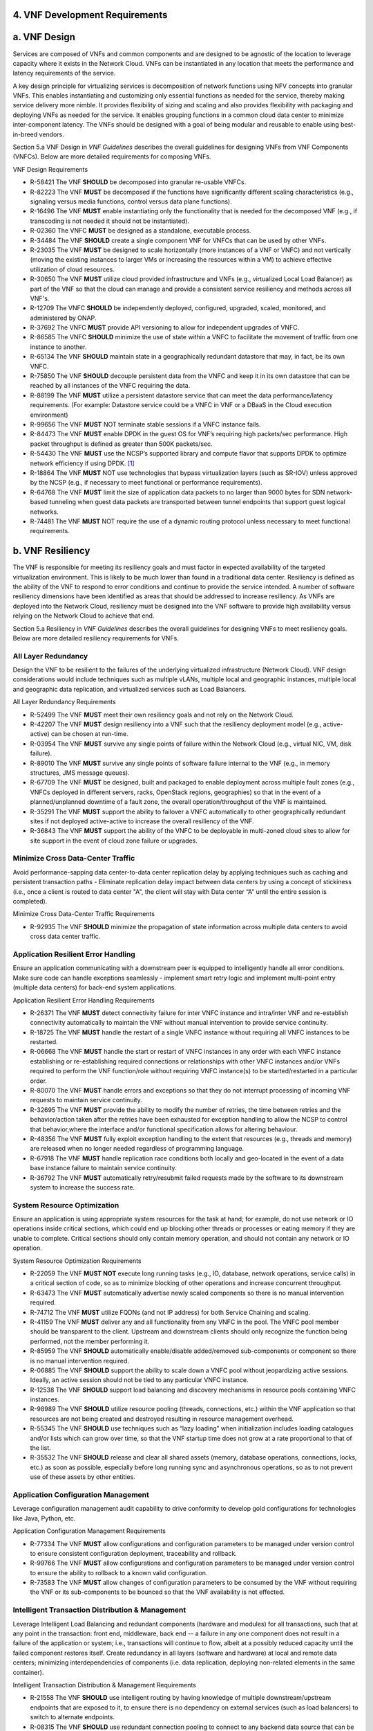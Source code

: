 ﻿**4. VNF Development Requirements**
====================================

a. VNF Design
==============

Services are composed of VNFs and common components and are designed to
be agnostic of the location to leverage capacity where it exists in the
Network Cloud. VNFs can be instantiated in any location that meets the
performance and latency requirements of the service.

A key design principle for virtualizing services is decomposition of
network functions using NFV concepts into granular VNFs. This enables
instantiating and customizing only essential functions as needed for the
service, thereby making service delivery more nimble. It provides
flexibility of sizing and scaling and also provides flexibility with
packaging and deploying VNFs as needed for the service. It enables
grouping functions in a common cloud data center to minimize
inter-component latency. The VNFs should be designed with a goal of
being modular and reusable to enable using best-in-breed vendors.

Section 5.a VNF Design in *VNF Guidelines* describes
the overall guidelines for designing VNFs from VNF Components (VNFCs).
Below are more detailed requirements for composing VNFs.

VNF Design Requirements

* R-58421 The VNF **SHOULD** be decomposed into granular re-usable VNFCs.
* R-82223 The VNF **MUST** be decomposed if the functions have significantly different scaling characteristics (e.g., signaling versus media functions, control versus data plane functions).
* R-16496 The VNF **MUST** enable instantiating only the functionality that is needed for the decomposed VNF (e.g., if transcoding is not needed it should not be instantiated).
* R-02360 The VNFC **MUST** be designed as a standalone, executable process.
* R-34484 The VNF **SHOULD** create a single component VNF for VNFCs that can be used by other VNFs.
* R-23035 The VNF **MUST** be designed to scale horizontally (more instances of a VNF or VNFC) and not vertically (moving the existing instances to larger VMs or increasing the resources within a VM) to achieve effective utilization of cloud resources.
* R-30650 The VNF **MUST** utilize cloud provided infrastructure and VNFs (e.g., virtualized Local Load Balancer) as part of the VNF so that the cloud can manage and provide a consistent service resiliency and methods across all VNF's.
* R-12709 The VNFC **SHOULD** be independently deployed, configured, upgraded, scaled, monitored, and administered by ONAP.
* R-37692 The VNFC **MUST** provide API versioning to allow for independent upgrades of VNFC.
* R-86585 The VNFC **SHOULD** minimize the use of state within a VNFC to facilitate the movement of traffic from one instance to another.
* R-65134 The VNF **SHOULD** maintain state in a geographically redundant datastore that may, in fact, be its own VNFC.
* R-75850 The VNF **SHOULD** decouple persistent data from the VNFC and keep it in its own datastore that can be reached by all instances of the VNFC requiring the data.
* R-88199 The VNF **MUST** utilize a persistent datastore service that can meet the data performance/latency requirements. (For example: Datastore service could be a VNFC in VNF or a DBaaS in the Cloud execution environment)
* R-99656 The VNF **MUST** NOT terminate stable sessions if a VNFC instance fails.
* R-84473 The VNF **MUST** enable DPDK in the guest OS for VNF’s requiring high packets/sec performance.  High packet throughput is defined as greater than 500K packets/sec.
* R-54430 The VNF **MUST** use the NCSP’s supported library and compute flavor that supports DPDK to optimize network efficiency if using DPDK. [1]_
* R-18864 The VNF **MUST** NOT use technologies that bypass virtualization layers (such as SR-IOV) unless approved by the NCSP (e.g., if necessary to meet functional or performance requirements).
* R-64768 The VNF **MUST** limit the size of application data packets to no larger than 9000 bytes for SDN network-based tunneling when guest data packets are transported between tunnel endpoints that support guest logical networks.
* R-74481 The VNF **MUST** NOT require the use of a dynamic routing protocol unless necessary to meet functional requirements.

b. VNF Resiliency
=================

The VNF is responsible for meeting its resiliency goals and must factor
in expected availability of the targeted virtualization environment.
This is likely to be much lower than found in a traditional data center.
Resiliency is defined as the ability of the VNF to respond to error
conditions and continue to provide the service intended. A number of
software resiliency dimensions have been identified as areas that should
be addressed to increase resiliency. As VNFs are deployed into the
Network Cloud, resiliency must be designed into the VNF software to
provide high availability versus relying on the Network Cloud to achieve
that end.

Section 5.a Resiliency in *VNF Guidelines* describes
the overall guidelines for designing VNFs to meet resiliency goals.
Below are more detailed resiliency requirements for VNFs.

All Layer Redundancy
--------------------

Design the VNF to be resilient to the failures of the underlying
virtualized infrastructure (Network Cloud). VNF design considerations
would include techniques such as multiple vLANs, multiple local and
geographic instances, multiple local and geographic data replication,
and virtualized services such as Load Balancers.


All Layer Redundancy Requirements

* R-52499 The VNF **MUST** meet their own resiliency goals and not rely on the Network Cloud.
* R-42207 The VNF **MUST** design resiliency into a VNF such that the resiliency deployment model (e.g., active-active) can be chosen at run-time.
* R-03954 The VNF **MUST** survive any single points of failure within the Network Cloud (e.g., virtual NIC, VM, disk failure).
* R-89010 The VNF **MUST** survive any single points of software failure internal to the VNF (e.g., in memory structures, JMS message queues).
* R-67709 The VNF **MUST** be designed, built and packaged to enable deployment across multiple fault zones (e.g., VNFCs deployed in different servers, racks, OpenStack regions, geographies) so that in the event of a planned/unplanned downtime of a fault zone, the overall operation/throughput of the VNF is maintained.
* R-35291 The VNF **MUST** support the ability to failover a VNFC automatically to other geographically redundant sites if not deployed active-active to increase the overall resiliency of the VNF.
* R-36843 The VNF **MUST** support the ability of the VNFC to be deployable in multi-zoned cloud sites to allow for site support in the event of cloud zone failure or upgrades.

Minimize Cross Data-Center Traffic
----------------------------------

Avoid performance-sapping data center-to-data center replication delay
by applying techniques such as caching and persistent transaction paths
- Eliminate replication delay impact between data centers by using a
concept of stickiness (i.e., once a client is routed to data center "A",
the client will stay with Data center “A” until the entire session is
completed).

Minimize Cross Data-Center Traffic Requirements

* R-92935 The VNF **SHOULD** minimize the propagation of state information across multiple data centers to avoid cross data center traffic.

Application Resilient Error Handling
------------------------------------

Ensure an application communicating with a downstream peer is equipped
to intelligently handle all error conditions. Make sure code can handle
exceptions seamlessly - implement smart retry logic and implement
multi-point entry (multiple data centers) for back-end system
applications.

Application Resilient Error Handling Requirements

* R-26371 The VNF **MUST** detect connectivity failure for inter VNFC instance and intra/inter VNF and re-establish connectivity automatically to maintain the VNF without manual intervention to provide service continuity.
* R-18725 The VNF **MUST** handle the restart of a single VNFC instance without requiring all VNFC instances to be restarted.
* R-06668 The VNF **MUST** handle the start or restart of VNFC instances in any order with each VNFC instance establishing or re-establishing required connections or relationships with other VNFC instances and/or VNFs required to perform the VNF function/role without requiring VNFC instance(s) to be started/restarted in a particular order.
* R-80070 The VNF **MUST** handle errors and exceptions so that they do not interrupt processing of incoming VNF requests to maintain service continuity.
* R-32695 The VNF **MUST** provide the ability to modify the number of retries, the time between retries and the behavior/action taken after the retries have been exhausted for exception handling to allow the NCSP to control that behavior,where the interface and/or functional specification allows for altering behaviour.
* R-48356 The VNF **MUST** fully exploit exception handling to the extent that resources (e.g., threads and memory) are released when no longer needed regardless of programming language.
* R-67918 The VNF **MUST** handle replication race conditions both locally and geo-located in the event of a data base instance failure to maintain service continuity.
* R-36792 The VNF **MUST** automatically retry/resubmit failed requests made by the software to its downstream system to increase the success rate.


System Resource Optimization
----------------------------

Ensure an application is using appropriate system resources for the task
at hand; for example, do not use network or IO operations inside
critical sections, which could end up blocking other threads or
processes or eating memory if they are unable to complete. Critical
sections should only contain memory operation, and should not contain
any network or IO operation.


System Resource Optimization Requirements

* R-22059 The VNF **MUST NOT** execute long running tasks (e.g., IO, database, network operations, service calls) in a critical section of code, so as to minimize blocking of other operations and increase concurrent throughput.
* R-63473 The VNF **MUST** automatically advertise newly scaled components so there is no manual intervention required.
* R-74712 The VNF **MUST** utilize FQDNs (and not IP address) for both Service Chaining and scaling.
* R-41159 The VNF **MUST** deliver any and all functionality from any VNFC in the pool. The VNFC pool member should be transparent to the client. Upstream and downstream clients should only recognize the function being performed, not the member performing it.
* R-85959 The VNF **SHOULD** automatically enable/disable added/removed sub-components or component so there is no manual intervention required.
* R-06885 The VNF **SHOULD** support the ability to scale down a VNFC pool without jeopardizing active sessions. Ideally, an active session should not be tied to any particular VNFC instance.
* R-12538 The VNF **SHOULD** support load balancing and discovery mechanisms in resource pools containing VNFC instances.
* R-98989 The VNF **SHOULD** utilize resource pooling (threads, connections, etc.) within the VNF application so that resources are not being created and destroyed resulting in resource management overhead.
* R-55345 The VNF **SHOULD** use techniques such as “lazy loading” when initialization includes loading catalogues and/or lists which can grow over time, so that the VNF startup time does not grow at a rate proportional to that of the list.
* R-35532 The VNF **SHOULD** release and clear all shared assets (memory, database operations, connections, locks, etc.) as soon as possible, especially before long running sync and asynchronous operations, so as to not prevent use of these assets by other entities.


Application Configuration Management
------------------------------------

Leverage configuration management audit capability to drive conformity
to develop gold configurations for technologies like Java, Python, etc.

Application Configuration Management Requirements

* R-77334 The VNF **MUST** allow configurations and configuration parameters to be managed under version control to ensure consistent configuration deployment, traceability and rollback.
* R-99766 The VNF **MUST** allow configurations and configuration parameters to be managed under version control to ensure the ability to rollback to a known valid configuration.
* R-73583 The VNF **MUST** allow changes of configuration parameters to be consumed by the VNF without requiring the VNF or its sub-components to be bounced so that the VNF availability is not effected.


Intelligent Transaction Distribution & Management
-------------------------------------------------

Leverage Intelligent Load Balancing and redundant components (hardware
and modules) for all transactions, such that at any point in the
transaction: front end, middleware, back end -- a failure in any one
component does not result in a failure of the application or system;
i.e., transactions will continue to flow, albeit at a possibly reduced
capacity until the failed component restores itself. Create redundancy
in all layers (software and hardware) at local and remote data centers;
minimizing interdependencies of components (i.e. data replication,
deploying non-related elements in the same container).

Intelligent Transaction Distribution & Management Requirements

* R-21558 The VNF **SHOULD** use intelligent routing by having knowledge of multiple downstream/upstream endpoints that are exposed to it, to ensure there is no dependency on external services (such as load balancers) to switch to alternate endpoints.
* R-08315 The VNF **SHOULD** use redundant connection pooling to connect to any backend data source that can be switched between pools in an automated/scripted fashion to ensure high availability of the connection to the data source.
* R-27995 The VNF **SHOULD** include control loop mechanisms to notify the consumer of the VNF of their exceeding SLA thresholds so the consumer is able to control its load against the VNF.

Deployment Optimization
-----------------------

Reduce opportunity for failure, by human or by machine, through smarter
deployment practices and automation. This can include rolling code
deployments, additional testing strategies, and smarter deployment
automation (remove the human from the mix).

Deployment Optimization Requirements

* R-73364 The VNF **MUST** support at least two major versions of the VNF software and/or sub-components to co-exist within production environments at any time so that upgrades can be applied across multiple systems in a staggered manner.
* R-02454 The VNF **MUST** support the existence of multiple major/minor versions of the VNF software and/or sub-components and interfaces that support both forward and backward compatibility to be transparent to the Service Provider usage.
* R-57855 The VNF **MUST** support hitless staggered/rolling deployments between its redundant instances to allow "soak-time/burn in/slow roll" which can enable the support of low traffic loads to validate the deployment prior to supporting full traffic loads.
* R-64445 The VNF **MUST** support the ability of a requestor of the service to determine the version (and therefore capabilities) of the service so that Network Cloud Service Provider can understand the capabilities of the service.
* R-56793 The VNF **MUST** test for adherence to the defined performance budgets at each layer, during each delivery cycle with delivered results, so that the performance budget is measured and the code is adjusted to meet performance budget.
* R-77667 The VNF **MUST** test for adherence to the defined performance budget at each layer, during each delivery cycle so that the performance budget is measured and feedback is provided where the performance budget is not met.
* R-49308 The VNF **SHOULD** test for adherence to the defined resiliency rating recommendation at each layer, during each delivery cycle with delivered results, so that the resiliency rating is measured and the code is adjusted to meet software resiliency requirements.
* R-16039 The VNF **SHOULD** test for adherence to the defined resiliency rating recommendation at each layer, during each delivery cycle so that the resiliency rating is measured and feedback is provided where software resiliency requirements are not met.

Monitoring & Dashboard
----------------------

Promote dashboarding as a tool to monitor and support the general
operational health of a system. It is critical to the support of the
implementation of many resiliency patterns essential to the maintenance
of the system. It can help identify unusual conditions that might
indicate failure or the potential for failure. This would contribute to
improve Mean Time to Identify (MTTI), Mean Time to Repair (MTTR), and
post-incident diagnostics.

Monitoring & Dashboard Requirements

* R-34957 The VNF **MUST** provide a method of metrics gathering for each layer's performance to identify/document variances in the allocations so they can be addressed.
* R-49224 The VNF **MUST** provide unique traceability of a transaction through its life cycle to ensure quick and efficient troubleshooting.
* R-52870 The VNF **MUST** provide a method of metrics gathering and analysis to evaluate the resiliency of the software from both a granular as well as a holistic standpoint. This includes, but is not limited to thread utilization, errors, timeouts, and retries.
* R-92571 The VNF **MUST** provide operational instrumentation such as logging, so as to facilitate quick resolution of issues with the VNF to provide service continuity.
* R-48917 The VNF **MUST** monitor for and alert on (both sender and receiver) errant, running longer than expected and missing file transfers, so as to minimize the impact due to file transfer errors.
* R-28168 The VNF **SHOULD** use an appropriately configured logging level that can be changed dynamically, so as to not cause performance degradation of the VNF due to excessive logging.
* R-87352 The VNF **SHOULD** utilize Cloud health checks, when available from the Network Cloud, from inside the application through APIs to check the network connectivity, dropped packets rate, injection, and auto failover to alternate sites if needed.
* R-16560 The VNF **MUST** conduct a resiliency impact assessment for all inter/intra-connectivity points in the VNF to provide an overall resiliency rating for the VNF to be incorporated into the software design and development of the VNF.

c. VNF Security
===============

The objective of this section is to provide the key security
requirements that need to be met by VNFs. The security requirements are
grouped into five areas as listed below. Other security areas will be
addressed in future updates. These security requirements are applicable
to all VNFs. Additional security requirements for specific types of VNFs
will be applicable and are outside the scope of these general
requirements.

Section 5.a Security in *VNF Guidelines* outlines
the five broad security areas for VNFs that are detailed in the
following sections:

-  **VNF General Security**: This section addresses general security
   requirements for the VNFs that the VNF provider will need to address.

-  **VNF Identity and Access Management**: This section addresses
   security requirements with respect to Identity and Access Management
   as these pertain to generic VNFs.

-  **VNF API Security**: This section addresses the generic security
   requirements associated with APIs. These requirements are applicable
   to those VNFs that use standard APIs for communication and data
   exchange.

-  **VNF Security Analytics**: This section addresses the security
   requirements associated with analytics for VNFs that deal with
   monitoring, data collection and analysis.

-  **VNF Data Protection**: This section addresses the security
   requirements associated with data protection.

VNF General Security Requirements
---------------------------------

This section provides details on the VNF general security requirements
on various security areas such as user access control, network security,
ACLs, infrastructure security, and vulnerability management. These
requirements cover topics associated with compliance, security patching,
logging/accounting, authentication, encryption, role-based access
control, least privilege access/authorization. The following security
requirements need to be met by the solution in a virtual environment:

General Security Requirements

Integration and operation within a robust security environment is necessary and expected. The security architecture will include one or more of the following: IDAM (Identity and Access Management) for all system and applications access, Code scanning, network vulnerability scans, OS, Database and application patching, malware detection and cleaning, DDOS prevention, network security gateways (internal and external) operating at various layers, host and application based tools for security compliance validation, aggressive security patch application, tightly controlled software distribution and change control processes and other state of the art security solutions. The VNF is expected to function reliably within such an environment and the developer is expected to understand and accommodate such controls and can expected to supply responsive interoperability support and testing throughout the product’s lifecycle.

* R-23740 The VNF **MUST** accommodate the security principle of “least privilege” during development, implementation and operation. The importance of “least privilege” cannot be overstated and must be observed in all aspects of VNF development and not limited to security. This is applicable to all sections of this document.
* R-61354 The VNF **MUST** implement access control list for OA&M services (e.g., restricting access to certain ports or applications).
* R-85633 The VNF **MUST** implement Data Storage Encryption (database/disk encryption) for Sensitive Personal Information (SPI) and other subscriber identifiable data. Note: subscriber’s SPI/data must be encrypted at rest, and other subscriber identifiable data should be encrypted at rest. Other data protection requirements exist and should be well understood by the developer.
* R-92207 The VNF **SHOULD** implement a mechanism for automated and frequent "system configuration (automated provisioning / closed loop)" auditing.
* R-23882 The VNF **SHOULD** be scanned using both network scanning and application scanning security tools on all code, including underlying OS and related configuration. Scan reports shall be provided. Remediation roadmaps shall be made available for any findings.
* R-46986 The VNF **SHOULD** have source code scanned using scanning tools (e.g., Fortify) and provide reports.
* R-55830 The VNF **MUST** distribute all production code from NCSP internal sources only. No production code, libraries, OS images, etc. shall be distributed from publically accessible depots.
* R-99771 The VNF **MUST** provide all code/configuration files in a "Locked down" or hardened state or with documented recommendations for such hardening. All unnecessary services will be disabled. VNF provider default credentials, community strings and other such artifacts will be removed or disclosed so that they can be modified or removed during provisioning.
* R-19768 The VNF **SHOULD** support L3 VPNs that enable segregation of traffic by application (dropping packets not belonging to the VPN) (i.e., AVPN, IPSec VPN for Internet routes).
* R-33981 The VNF **SHOULD** interoperate with various access control mechanisms for the Network Cloud execution environment (e.g., Hypervisors, containers).
* R-40813 The VNF **SHOULD** support the use of virtual trusted platform module, hypervisor security testing and standards scanning tools.
* R-56904 The VNF **MUST** interoperate with the ONAP (SDN) Controller so that it can dynamically modify the firewall rules, ACL rules, QoS rules, virtual routing and forwarding rules.
* R-26586 The VNF **SHOULD** support the ability to work with aliases (e.g., gateways, proxies) to protect and encapsulate resources.
* R-49956 The VNF **MUST** pass all access to applications (Bearer, signaling and OA&M) through various security tools and platforms from ACLs, stateful firewalls and application layer gateways depending on manner of deployment. The application is expected to function (and in some cases, interwork) with these security tools.
* R-69649 The VNF **MUST** have all vulnerabilities patched as soon as possible. Patching shall be controlled via change control process with vulnerabilities disclosed along with mitigation recommendations.
* R-78010 The VNF **MUST** use the NCSP’s IDAM API for Identification, authentication and access control of customer or VNF application users.
* R-42681 The VNF **MUST** use the NCSP’s IDAM API or comply with the requirements if not using the NCSP’s IDAM API, for identification, authentication and access control of OA&M and other system level functions.
* R-68589 The VNF **MUST**, if not using the NCSP’s IDAM API, support User-IDs and passwords to uniquely identify the user/application. VNF needs to have appropriate connectors to the Identity, Authentication and Authorization systems that enables access at OS, Database and Application levels as appropriate.
* R-52085 The VNF **MUST**, if not using the NCSP’s IDAM API, provide the ability to support Multi-Factor Authentication (e.g., 1st factor = Software token on device (RSA SecureID); 2nd factor = User Name+Password, etc.) for the users.
* R-98391 The VNF **MUST**, if not using the NCSP’s IDAM API, support Role-Based Access Control to permit/limit the user/application to performing specific activities.
* R-63217 The VNF **MUST**, if not using the NCSP’s IDAM API, support logging via ONAP for a historical view of “who did what and when”.
* R-62498 The VNF **MUST**, if not using the NCSP’s IDAM API, encrypt OA&M access (e.g., SSH, SFTP).
* R-79107 The VNF **MUST**, if not using the NCSP’s IDAM API, enforce a configurable maximum number of Login attempts policy for the users. VNF provider must comply with "terminate idle sessions" policy. Interactive sessions must be terminated, or a secure, locking screensaver must be activated requiring authentication, after a configurable period of inactivity. The system-based inactivity timeout for the enterprise identity and access management system must also be configurable.
* R-35144 The VNF **MUST**, if not using the NCSP’s IDAM API, comply with the NCSP’s credential management policy.
* R-75041 The VNF **MUST**, if not using the NCSP’s IDAM API, expire passwords at regular configurable intervals.
* R-46908 The VNF **MUST**, if not using the NCSP’s IDAM API, comply with "password complexity" policy. When passwords are used, they shall be complex and shall at least meet the following password construction requirements: (1) be a minimum configurable number of characters in length, (2) include 3 of the 4 following types of characters: upper-case alphabetic, lower-case alphabetic, numeric, and special, (3) not be the same as the UserID with which they are associated or other common strings as specified by the environment, (4) not contain repeating or sequential characters or numbers, (5) not to use special characters that may have command functions, and (6) new passwords must not contain sequences of three or more characters from the previous password.
* R-39342 The VNF **MUST**, if not using the NCSP’s IDAM API, comply with "password changes (includes default passwords)" policy. Products will support password aging, syntax and other credential management practices on a configurable basis.
* R-40521 The VNF **MUST**, if not using the NCSP’s IDAM API, support use of common third party authentication and authorization tools such as TACACS+, RADIUS.
* R-41994 The VNF **MUST**, if not using the NCSP’s IDAM API, comply with "No Self-Signed Certificates" policy. Self-signed certificates must be used for encryption only, using specified and approved encryption protocols such as TLS 1.2 or higher or equivalent security protocols such as IPSec, AES.
* R-23135 The VNF **MUST**, if not using the NCSP’s IDAM API, authenticate system to system communications where one system accesses the resources of another system, and must never conceal individual accountability.

VNF Identity and Access Management Requirements
-----------------------------------------------

The following security requirements for logging, identity, and access
management need to be met by the solution in a virtual environment:


Identity and Access Management Requirements

* R-95105 The VNF **MUST** host connectors for access to the application layer.
* R-45496 The VNF **MUST** host connectors for access to the OS (Operating System) layer.
* R-05470 The VNF **MUST** host connectors for access to the database layer.
* R-99174 The VNF **MUST** comply with Individual Accountability (each person must be assigned a unique ID) when persons or non-person entities access VNFs.
* R-42874 The VNF **MUST** comply with Least Privilege (no more privilege than required to perform job functions) when persons or non-person entities access VNFs.
* R-71787 The VNF **MUST** comply with Segregation of Duties (access to a single layer and no developer may access production without special oversight) when persons or non-person entities access VNFs.
* R-86261 The VNF **MUST NOT** allow VNF provider access to VNFs remotely.
* R-49945 The VNF **MUST** authorize VNF provider access through a client application API by the client application owner and the resource owner of the VNF before provisioning authorization through Role Based Access Control (RBAC), Attribute Based Access Control (ABAC), or other policy based mechanism.
* R-31751 The VNF **MUST** subject VNF provider access to privilege reconciliation tools to prevent access creep and ensure correct enforcement of access policies.
* R-34552 The VNF **MUST** provide or support the Identity and Access Management (IDAM) based threat detection data for OWASP Top 10.
* R-29301 The VNF **MUST** provide or support the Identity and Access Management (IDAM) based threat detection data for Password Attacks.
* R-72243 The VNF **MUST** provide or support the Identity and Access Management (IDAM) based threat detection data for Phishing / SMishing.
* R-58998 The VNF **MUST** provide or support the Identity and Access Management (IDAM) based threat detection data for Malware (Key Logger).
* R-14025 The VNF **MUST** provide or support the Identity and Access Management (IDAM) based threat detection data for Session Hijacking.
* R-31412 The VNF **MUST** provide or support the Identity and Access Management (IDAM) based threat detection data for XSS / CSRF.
* R-51883 The VNF **MUST** provide or support the Identity and Access Management (IDAM) based threat detection data for Replay.
* R-44032 The VNF **MUST** provide or support the Identity and Access Management (IDAM) based threat detection data for Man in the Middle (MITM).
* R-58977 The VNF **MUST** provide or support the Identity and Access Management (IDAM) based threat detection data for Eavesdropping.
* R-24825 The VNF **MUST** provide Context awareness data (device, location, time, etc.) and be able to integrate with threat detection system.
* R-59391 The VNF provider **MUST**, where a VNF provider requires the assumption of permissions, such as root or administrator, first log in under their individual user login ID then switch to the other higher level account; or where the individual user login is infeasible, must login with an account with admin privileges in a way that uniquely identifies the individual performing the function.
* R-85028 The VNF **MUST** authenticate system to system access and do not conceal a VNF provider user’s individual accountability for transactions.
* R-80335 The VNF **MUST** make visible a Warning Notice: A formal statement of resource intent, i.e., a warning notice, upon initial access to a VNF provider user who accesses private internal networks or Company computer resources, e.g., upon initial logon to an internal web site, system or application which requires authentication.
* R-73541 The VNF **MUST** use access controls for VNFs and their supporting computing systems at all times to restrict access to authorized personnel only, e.g., least privilege. These controls could include the use of system configuration or access control software.
* R-64503 The VNF **MUST** provide minimum privileges for initial and default settings for new user accounts.
* R-86835 The VNF **MUST** set the default settings for user access to sensitive commands and data to deny authorization.
* R-77157 The VNF **MUST** conform to approved request, workflow authorization, and authorization provisioning requirements when creating privileged users.
* R-81147 The VNF **MUST** have greater restrictions for access and execution, such as up to 3 factors of authentication and restricted authorization, for commands affecting network services, such as commands relating to VNFs.
* R-49109 The VNF **MUST** encrypt TCP/IP--HTTPS (e.g., TLS v1.2) transmission of data on internal and external networks.
* R-39562 The VNF **MUST** disable unnecessary or vulnerable cgi-bin programs.
* R-15671 The VNF **MUST NOT** provide public or unrestricted access to any data without the permission of the data owner. All data classification and access controls must be followed.
* R-89753 The VNF **MUST NOT** install or use systems, tools or utilities capable of capturing or logging data that was not created by them or sent specifically to them in production, without authorization of the VNF system owner.
* R-19082 The VNF **MUST NOT** run security testing tools and programs, e.g., password cracker, port scanners, hacking tools in production, without authorization of the VNF system owner.
* R-19790 The VNF **MUST NOT** include authentication credentials in security audit logs, even if encrypted.
* R-85419 The VNF **SHOULD** use REST APIs exposed to Client Applications for the implementation of OAuth 2.0 Authorization Code Grant and Client Credentials Grant, as the standard interface for a VNF.
* R-86455 The VNF **SHOULD** support hosting connectors for OS Level and Application Access.
* R-48080 The VNF **SHOULD** support SCEP (Simple Certificate Enrollment Protocol).


VNF API Security Requirements
-----------------------------

This section covers API security requirements when these are used by the
VNFs. Key security areas covered in API security are Access Control,
Authentication, Passwords, PKI Authentication Alarming, Anomaly
Detection, Lawful Intercept, Monitoring and Logging, Input Validation,
Cryptography, Business continuity, Biometric Authentication,
Identification, Confidentiality and Integrity, and Denial of Service.

The solution in a virtual environment needs to meet the following API
security requirements:


API Requirements

* R-37608 The VNF **MUST** provide a mechanism to restrict access based on the attributes of the VNF and the attributes of the subject.
* R-43884 The VNF **MUST** integrate with external authentication and authorization services (e.g., IDAM).
* R-25878 The VNF **MUST** use certificates issued from publicly recognized Certificate Authorities (CA) for the authentication process where PKI-based authentication is used.
* R-19804 The VNF **MUST** validate the CA signature on the certificate, ensure that the date is within the validity period of the certificate, check the Certificate Revocation List (CRL), and recognize the identity represented by the certificate where PKI-based authentication is used.
* R-47204 The VNF **MUST** protect the confidentiality and integrity of data at rest and in transit from unauthorized access and modification.
* R-33488 The VNF **MUST** protect against all denial of service attacks, both volumetric and non-volumetric, or integrate with external denial of service protection tools.
* R-21652 The VNF **MUST** implement the following input validation control: Check the size (length) of all input. Do not permit an amount of input so great that it would cause the VNF to fail. Where the input may be a file, the VNF API must enforce a size limit.
* R-54930 The VNF **MUST** implement the following input validation control: Do not permit input that contains content or characters inappropriate to the input expected by the design. Inappropriate input, such as SQL insertions, may cause the system to execute undesirable and unauthorized transactions against the database or allow other inappropriate access to the internal network.
* R-21210 The VNF **MUST** implement the following input validation control: Validate that any input file has a correct and valid Multipurpose Internet Mail Extensions (MIME) type. Input files should be tested for spoofed MIME types.
* R-23772 The VNF **MUST** validate input at all layers implementing VNF APIs.
* R-87135 The VNF **MUST** comply with NIST standards and industry best practices for all implementations of cryptography.
* R-02137 The VNF **MUST** implement all monitoring and logging as described in the Security Analytics section.
* R-15659 The VNF **MUST** restrict changing the criticality level of a system security alarm to administrator(s).
* R-19367 The VNF **MUST** monitor API invocation patterns to detect anomalous access patterns that may represent fraudulent access or other types of attacks, or integrate with tools that implement anomaly and abuse detection.
* R-78066 The VNF **MUST** support requests for information from law enforcement and government agencies.


VNF Security Analytics Requirements
-----------------------------------

This section covers VNF security analytics requirements that are mostly
applicable to security monitoring. The VNF Security Analytics cover the
collection and analysis of data following key areas of security
monitoring:

-  Anti-virus software

-  Logging

-  Data capture

-  Tasking

-  DPI

-  API based monitoring

-  Detection and notification

-  Resource exhaustion detection

-  Proactive and scalable monitoring

-  Mobility and guest VNF monitoring

-  Closed loop monitoring

-  Interfaces to management and orchestration

-  Malformed packet detections

-  Service chaining

-  Dynamic security control

-  Dynamic load balancing

-  Connection attempts to inactive ports (malicious port scanning)

The following requirements of security monitoring need to be met by the
solution in a virtual environment.

Security Analytics Requirements

* R-48470 The VNF **MUST** support Real-time detection and notification of security events.
* R-22286 The VNF **MUST** support Integration functionality via API/Syslog/SNMP to other functional modules in the network (e.g., PCRF, PCEF) that enable dynamic security control by blocking the malicious traffic or malicious end users
* R-32636 The VNF **MUST** support API-based monitoring to take care of the scenarios where the control interfaces are not exposed, or are optimized and proprietary in nature.
* R-61648 The VNF **MUST** support event logging, formats, and delivery tools to provide the required degree of event data to ONAP
* R-22367 The VNF **MUST** support detection of malformed packets due to software misconfiguration or software vulnerability.
* R-31961 The VNF **MUST** support integrated DPI/monitoring functionality as part of VNFs (e.g., PGW, MME).
* R-20912 The VNF **MUST** support alternative monitoring capabilities when VNFs do not expose data or control traffic or use proprietary and optimized protocols for inter VNF communication.
* R-73223 The VNF **MUST** support proactive monitoring to detect and report the attacks on resources so that the VNFs and associated VMs can be isolated, such as detection techniques for resource exhaustion, namely OS resource attacks, CPU attacks, consumption of kernel memory, local storage attacks.
* R-58370 The VNF **MUST** coexist and operate normally with commercial anti-virus software which shall produce alarms every time when there is a security incident.
* R-56920 The VNF **MUST** protect all security audit logs (including API, OS and application-generated logs), security audit software, data, and associated documentation from modification, or unauthorized viewing, by standard OS access control mechanisms, by sending to a remote system, or by encryption.
* R-54520 The VNF **MUST** log successful and unsuccessful login attempts.
* R-55478 The VNF **MUST** log logoffs.
* R-08598 The VNF **MUST** log successful and unsuccessful changes to a privilege level.
* R-13344 The VNF **MUST** log starting and stopping of security logging
* R-07617 The VNF **MUST** log creating, removing, or changing the inherent privilege level of users.
* R-94525 The VNF **MUST** log connections to a network listener of the resource.
* R-31614 The VNF **MUST** log the field “event type” in the security audit logs.
* R-97445 The VNF **MUST** log the field “date/time” in the security audit logs.
* R-25547 The VNF **MUST** log the field “protocol” in the security audit logs.
* R-06413 The VNF **MUST** log the field “service or program used for access” in the security audit logs.
* R-15325 The VNF **MUST** log the field “success/failure” in the security audit logs.
* R-89474 The VNF **MUST** log the field “Login ID” in the security audit logs.
* R-04982 The VNF **MUST NOT** include an authentication credential, e.g., password, in the security audit logs, even if encrypted.
* R-63330 The VNF **MUST** detect when the security audit log storage medium is approaching capacity (configurable) and issue an alarm via SMS or equivalent as to allow time for proper actions to be taken to pre-empt loss of audit data.
* R-41252 The VNF **MUST** support the capability of online storage of security audit logs.
* R-41825 The VNF **MUST** activate security alarms automatically when the following event is detected: configurable number of consecutive unsuccessful login attempts
* R-43332 The VNF **MUST** activate security alarms automatically when the following event is detected: successful modification of critical system or application files
* R-74958 The VNF **MUST** activate security alarms automatically when the following event is detected: unsuccessful attempts to gain permissions or assume the identity of another user
* R-15884 The VNF **MUST** include the field “date” in the Security alarms (where applicable and technically feasible).
* R-23957 The VNF **MUST** include the field “time” in the Security alarms (where applicable and technically feasible).
* R-71842 The VNF **MUST** include the field “service or program used for access” in the Security alarms (where applicable and technically feasible).
* R-57617 The VNF **MUST** include the field “success/failure” in the Security alarms (where applicable and technically feasible).
* R-99730 The VNF **MUST** include the field “Login ID” in the Security alarms (where applicable and technically feasible).
* R-29705 The VNF **MUST** restrict changing the criticality level of a system security alarm to administrator(s).
* R-13627 The VNF **MUST** monitor API invocation patterns to detect anomalous access patterns that may represent fraudulent access or other types of attacks, or integrate with tools that implement anomaly and abuse detection.
* R-21819 The VNF **MUST** support requests for information from law enforcement and government agencies.
* R-56786 The VNF **MUST** implement “Closed Loop” automatic implementation (without human intervention) for Known Threats with detection rate in low false positives.
* R-25094 The VNF **MUST** perform data capture for security functions.
* R-04492 The VNF **MUST** generate security audit logs that must be sent to Security Analytics Tools for analysis.
* R-19219 The VNF **MUST** provide audit logs that include user ID, dates, times for log-on and log-off, and terminal location at minimum.
* R-30932 The VNF **MUST** provide security audit logs including records of successful and rejected system access data and other resource access attempts.
* R-54816 The VNF **MUST** support the storage of security audit logs for agreed period of time for forensic analysis.
* R-57271 The VNF **MUST** provide the capability of generating security audit logs by interacting with the operating system (OS) as appropriate.
* R-84160 The VNF **MUST** have security logging for VNFs and their OSs be active from initialization. Audit logging includes automatic routines to maintain activity records and cleanup programs to ensure the integrity of the audit/logging systems.

VNF Data Protection Requirements
--------------------------------

This section covers VNF data protection requirements that are mostly
applicable to security monitoring.


Data Protection Requirements

* R-58964 The VNF **MUST** provide the capability to restrict read and write access to data.
* R-99112 The VNF **MUST** provide the capability to restrict access to data to specific users.
* R-83227 The VNF **MUST** Provide the capability to encrypt data in transit on a physical or virtual network.
* R-32641 The VNF **MUST** provide the capability to encrypt data on non-volatile memory.
* R-13151 The VNF **SHOULD** disable the paging of the data requiring encryption, if possible, where the encryption of non-transient data is required on a device for which the operating system performs paging to virtual memory. If not possible to disable the paging of the data requiring encryption, the virtual memory should be encrypted.
* R-93860 The VNF **MUST** provide the capability to integrate with an external encryption service.
* R-73067 The VNF **MUST** use industry standard cryptographic algorithms and standard modes of operations when implementing cryptography.
* R-22645 The VNF **SHOULD** use commercial algorithms only when there are no applicable governmental standards for specific cryptographic functions, e.g., public key cryptography, message digests.
* R-12467 The VNF **MUST NOT** use the SHA, DSS, MD5, SHA-1 and Skipjack algorithms or other compromised encryption.
* R-02170 The VNF **MUST** use, whenever possible, standard implementations of security applications, protocols, and format, e.g., S/MIME, TLS, SSH, IPSec, X.509 digital certificates for cryptographic implementations. These implementations must be purchased from reputable vendors and must not be developed in-house.
* R-70933 The VNF **MUST** provide the ability to migrate to newer versions of cryptographic algorithms and protocols with no impact.
* R-44723 The VNF **MUST** use symmetric keys of at least 112 bits in length.
* R-25401 The VNF **MUST** use asymmetric keys of at least 2048 bits in length.
* R-95864 The VNF **MUST** use commercial tools that comply with X.509 standards and produce x.509 compliant keys for public/private key generation.
* R-12110 The VNF **MUST NOT** use keys generated or derived from predictable functions or values, e.g., values considered predictable include user identity information, time of day, stored/transmitted data.
* R-52060 The VNF **MUST** provide the capability to configure encryption algorithms or devices so that they comply with the laws of the jurisdiction in which there are plans to use data encryption.
* R-69610 The VNF **MUST** provide the capability of using certificates issued from a Certificate Authority not provided by the VNF provider.
* R-83500 The VNF **MUST** provide the capability of allowing certificate renewal and revocation.
* R-29977 The VNF **MUST** provide the capability of testing the validity of a digital certificate by validating the CA signature on the certificate.
* R-24359 The VNF **MUST** provide the capability of testing the validity of a digital certificate by validating the date the certificate is being used is within the validity period for the certificate.
* R-39604 The VNF **MUST** provide the capability of testing the validity of a digital certificate by checking the Certificate Revocation List (CRL) for the certificates of that type to ensure that the certificate has not been revoked.
* R-75343 The VNF **MUST** provide the capability of testing the validity of a digital certificate by recognizing the identity represented by the certificate — the "distinguished name".

d. VNF Modularity
=================

ONAP Heat Orchestration Templates: Overview
-------------------------------------------

ONAP supports a modular Heat Orchestration Template design pattern,
referred to as *VNF Modularity.*

ONAP VNF Modularity Overview
----------------------------

With VNF Modularity, a single VNF may be composed from one or more Heat
Orchestration Templates, each of which represents a subset of the
overall VNF. These component parts are referred to as “\ *VNF
Modules*\ ”. During orchestration, these modules are deployed
incrementally to create the complete VNF.

A modular Heat Orchestration Template can be either one of the following
types:

1. Base Module

2. Incremental Module

3. Cinder Volume Module

* R-37028 The VNF **MUST** be composed of one “base” module.
* R-41215 The VNF **MAY** have zero to many “incremental” modules.
* R-20974 The VNF **MUST** deploy the base module first, prior to the incremental modules.

ONAP also supports the concept of an optional, independently deployed
Cinder volume via a separate Heat Orchestration Templates, referred to
as a Cinder Volume Module. This allows the volume to persist after a
Virtual Machine (VM) (i.e., OS::Nova::Server) is deleted, allowing the
volume to be reused on another instance (e.g., during a failover
activity).

* R-11200 The VNF **MUST** keep the scope of a Cinder volume module, when it exists, to be 1:1 with the VNF Base Module or Incremental Module.

* R-38474 The VNF **MUST** have a corresponding environment file for a Base Module.
* R-81725 The VNF **MUST** have a corresponding environment file for an Incremental Module.
* R-53433 The VNF **MUST** have a corresponding environment file for a Cinder Volume Module.

These concepts will be described in more detail throughout the document.
This overview is provided to set the stage and help clarify the concepts
that will be introduced.


ONAP VNF Modularity
-------------------

ONAP supports a modular Heat Orchestration Template design pattern,
referred to as *VNF Modularity.* With this approach, a single VNF may be
composed from one or more Heat Orchestration Templates, each of which
represents a subset of the overall VNF. These component parts are
referred to as “\ *VNF Modules*\ ”. During orchestration, these modules
are deployed incrementally to create the complete VNF.

A modular Heat Orchestration Template can be either one of the following
types:

1. Base Module

2. Incremental Module

3. Cinder Volume Module

A VNF must be composed of one “base” module and may be composed of zero
to many “incremental” modules. The base module must be deployed first,
prior to the incremental modules.

ONAP also supports the concept of an optional, independently deployed
Cinder volume via a separate Heat Orchestration Templates, referred to
as a Cinder Volume Module. This allows the volume to persist after a VM
(i.e., OS::Nova::Server) is deleted, allowing the volume to be reused on
another instance (e.g., during a failover activity).

The scope of a Cinder volume module, when it exists, must be 1:1 with a
Base module or Incremental Module.

A Base Module must have a corresponding environment file.

An Incremental Module must have a corresponding environment file.

A Cinder Volume Module must have a corresponding environment file.

A VNF module (base, incremental, cinder) may support nested templates.

A shared Heat Orchestration Template resource must be defined in the
base module. A shared resource is a resource that that will be
referenced by another resource that is defined in the Base Module and/or
one or more incremental modules.

When the shared resource needs to be referenced by a resource in an
incremental module, the UUID of the shared resource must be exposed by
declaring an ONAP Base Module Output Parameter.

Note that a Cinder volume is *not* a shared resource. A volume template
must correspond 1:1 with a base module or incremental module.

An example of a shared resource is the resource
OS::Neutron::SecurityGroup. Security groups are sets of IP filter rules
that are applied to a VNF’s networking. The resource OS::Neutron::Port
has a property security\_groups which provides the security groups
associated with port. The value of parameter(s) associated with this
property must be the UUIDs of the resource(s)
OS::Neutron::SecurityGroup.

*Note:* A Cinder volume is *not* considered a shared resource. A volume
template must correspond 1:1 with a base template or add-on module
template.

Suggested Patterns for Modular VNFs
-----------------------------------

There are numerous variations of VNF modularity. Below are two suggested
usage patterns.

**Option 1: Modules per VNFC type**

a. Base module contains only the shared resources.

b. Group all VMs (e.g., VNFCs) of a given type (i.e. {vm-type}) into its
   own incremental module. That is, the VNF has an incremental module
   for each {vm-type}.

c. For a given {vm-type} incremental module, the VNF may have

   i.  One incremental module used for both initial turn up and re-used
       for scaling. This approach is used when the number of VMs
       instantiated will be the same for initial deployment and scaling.

   ii. Two incremental modules, where one is used for initial turn up
       and one is used for scaling. This approach is used when the
       number of VMs instantiated will be different for initial
       deployment and scaling.

**Option 2: Base VNF with Incremental Growth Modules**

a. Base module contains a complete initial VNF instance

b. Incremental modules for incremental scaling units

   i.  May contain VMs of multiple types in logical scaling combinations

   ii. May be separated by VM type for multi-dimensional scaling

With no growth units, Option 2 is equivalent to the “One Heat Template
per VNF” model.

Note that modularization of VNFs is not required. A single Heat
Orchestration Template (a base module) may still define a complete VNF,
which might be appropriate for smaller VNFs that do not have any scaling
options.

Modularity Rules
----------------

There are some rules to follow when building modular VNF templates:

1. All VNFs must have one Base VNF Module (template) that must be the
   first one deployed. The base template:

   a. Must include all shared resources (e.g., private networks, server
      groups, security groups)

   b. Must expose all shared resources (by UUID) as “outputs” in its
      associated Heat template (i.e., ONAP Base Module Output
      Parameters)

   c. May include initial set of VMs

   d. May be operational as a stand-alone “minimum” configuration of the
      VNF

2. VNFs may have one or more incremental modules which:

   a. Defines additional resources that can be added to an existing VNF

   b. Must be complete Heat templates

      i. i.e. not snippets to be incorporated into some larger template

   c. Should define logical growth-units or sub-components of an overall
      VNF

   d. On creation, receives appropriate Base Module outputs as
      parameters

      i.  Provides access to all shared resources (by UUID)

      ii. must not be dependent on other Add-On VNF Modules

   e. Multiple instances of an incremental Module may be added to the
      same VNF (e.g., incrementally grow a VNF by a fixed “add-on”
      growth units)

3. Each VNF Module (base or incremental) may have (optional) an
   associated Cinder Volume Module (see Cinder Volume Templates)

   a. Volume modules must correspond 1:1 with a base module or
      incremental module

   b. A Cinder volume may be embedded within the base module or
      incremental module if persistence is not required

4. Shared resource UUIDs are passed between the base module and
   incremental modules via Heat Outputs Parameters (i.e., Base Module
   Output Parameters)

   a. The output parameter name in the base must match the parameter
      name in the add-on module

VNF Modularity Examples
-----------------------

*Example: Base Module creates SecurityGroup*

A VNF has a base module, named base.yaml, that defines a
OS::Neutron::SecurityGroup. The security group will be referenced by an
OS::Neutron::Port resource in an incremental module, named
INCREMENTAL\_MODULE.yaml. The base module defines a parameter in the out
section named dns\_sec\_grp\_id. dns\_sec\_grp\_id is defined as a
parameter in the incremental module. ONAP captures the UUID value of
dns\_sec\_grp\_id from the base module output statement and provides the
value to the incremental module.

Note that the example below is not a complete Heat Orchestration
Template. The {network-role} has been defined as oam to represent an oam
network and the {vm-type} has been defined as dns.

base\_MODULE.yaml

.. code-block:: yaml

 parameters:
   . . .

 resources:
   DNS_SECURITY_GROUP:
     type: OS::Neutron::SecurityGroup
     properties:
       description: vDNS security group
       name:
         str_replace:
           template: VNF_NAME_sec_grp_DNS
           params:
             VMF_NAME: {get_param: vnf_name}
       rules: [. . . . .

   . . .

 outputs:
   dns_sec_grp_id:
     description: UUID of DNS Resource SecurityGroup
     value: { get_resource: DNS_SECURITY_GROUP }


INCREMENTAL\_MODULE.yaml

.. code-block:: yaml

 parameters:
   dns_sec_grp_id:
     type: string
     description: security group UUID
   . . .

 resources:
   dns_oam_0_port:
     type: OS::Neutron::Port
     properties:
       name:
         str_replace:
           template: VNF_NAME_dns_oam_port
           params:
             VNF_NAME: {get_param: vnf_name}
       network: { get_param: oam_net_name }
       fixed_ips: [{ "ip_address": { get_param: dns_oam_ip_0 }}]
       security_groups: [{ get_param: dns_sec_grp_id }]


*Examples: Base Module creates an internal network*

A VNF has a base module, named base\_module.yaml, that creates an
internal network. An incremental module, named incremental\_module.yaml,
will create a VM that will connect to the internal network. The base
module defines a parameter in the out section named int\_oam\_net\_id.
int\_oam\_net\_id is defined as a parameter in the incremental module.
ONAP captures the UUID value of int\_oam\_net\_id from the base module
output statement and provides the value to the incremental module.

Note that the example below is not a complete Heat Orchestration
Template. The {network-role} has been defined as oam to represent an oam
network and the {vm-type} has been defined as lb for load balancer.

base.yaml

.. code-block:: yaml

 heat_template_version: 2013-05-23

 resources:
    int_oam_network:
       type: OS::Neutron::Network
       properties:
          name: {… }
          . . .
 outputs:
    int_oam_net_id:
       value: {get_resource: int_oam_network }


incremental.yaml

.. code-block:: yaml

 heat_template_version: 2013-05-23

 parameters:
    int_oam_net_id:
       type: string
       description: ID of shared private network from Base template
    lb_name_0:
       type: string
       description: name for the add-on VM instance

 Resources:
    lb_server:
       type: OS::Nova::Server
       properties:
          name: {get_param: lb_name_0}
          networks:
             - port: { get_resource: lb_port }
          . . .

    lb_port:
       type: OS::Neutron::Port
       properties:
          network_id: { get_param: int_oam_net_id }
 ...

e. VNF Devops
=============

This section includes guidelines for VNF providers to ensure that a Network
Cloud Service Provider’s operations personnel have a common and
consistent way to support VNFs and VNFCs.

NCSPs may elect to support standard images to enable compliance with
security, audit, regulatory and other needs. As part of the overall VNF
software bundle, VNF suppliers using standard images would typically
provide the NCSP with an install package consistent with the default OS
package manager (e.g. aptitude for Ubuntu, yum for Redhat/CentOS).

Section 5.a DevOps in *VNF Guidelines* describes
the DevOps guidelines for VNFs.

DevOps Requirements

* R-46960 NCSPs **MAY** operate a limited set of Guest OS and CPU architectures and families, virtual machines, etc.
* R-23475 VNFCs **SHOULD** be agnostic to the details of the Network Cloud (such as hardware, host OS, Hypervisor or container technology) and must run on the Network Cloud with acknowledgement to the paradigm that the Network Cloud will continue to rapidly evolve and the underlying components of the platform will change regularly.
* R-33846 The VNF **MUST** install the NCSP required software on Guest OS images when not using the NCSP provided Guest OS images. [1]_
* R-09467 The VNF **MUST**  utilize only NCSP standard compute flavors. [1]_
* R-02997 The VNF **MUST** preserve their persistent data. Running VMs will not be backed up in the Network Cloud infrastructure.
* R-29760 The VNFC **MUST** be installed on non-root file systems, unless software is specifically included with the operating system distribution of the guest image.
* R-20860 The VNF **MUST** be agnostic to the underlying infrastructure (such as hardware, host OS, Hypervisor), any requirements should be provided as specification to be fulfilled by any hardware.
* R-89800 The VNF **MUST NOT** require Hypervisor-level customization from the cloud provider.
* R-86758 The VNF **SHOULD** provide an automated test suite to validate every new version of the software on the target environment(s). The tests should be of sufficient granularity to independently test various representative VNF use cases throughout its lifecycle. Operations might choose to invoke these tests either on a scheduled basis or on demand to support various operations functions including test, turn-up and troubleshooting.
* R-39650 The VNF **SHOULD** provide the ability to test incremental growth of the VNF.
* R-14853 The VNF **MUST** respond to a "move traffic" [2]_ command against a specific VNFC, moving all existing session elsewhere with minimal disruption if a VNF provides a load balancing function across multiple instances of its VNFCs. Note: Individual VNF performance aspects (e.g., move duration or disruption scope) may require further constraints.
* R-06327 The VNF **MUST** respond to a "drain VNFC" [2]_ command against a specific VNFC, preventing new session from reaching the targeted VNFC, with no disruption to active sessions on the impacted VNFC, if a VNF provides a load balancing function across multiple instances of its VNFCs. This is used to support scenarios such as proactive maintenance with no user impact.
* R-64713 The VNF **SHOULD** support a software promotion methodology from dev/test -> pre-prod -> production in software, development & testing and operations.

f. VNF Develop Steps
=======================

Aid to help the VNF provider to fasten the integration with the GVNFM, the
ONAP provides the VNF SDK tools, and the documents. In this charter,
the develop steps for VNF providers will be introduced.

First, using the VNF SDK tools to design the VNF with TOSCA model and
output the VNF TOSCA package. The VNF package can be validated, and
tested.

Second, the VNF provider should provide the VNF Rest API to integrate with
the GVNFM if needed. The VNF Rest API is aligned to the ETSI IFA
document.

Third, the TOSCA model supports the EPA feature.

Note:

1. The scripts to extend capacity to satisfy some special requirements.
   In the R2, the scripts is not implemented fully, and will be provided
   in the next release.

2. The monitoring and scale policy also be provide the next release.


.. [1]
   Refer to NCSP’s Network Cloud specification

.. [2]
   Not currently supported in ONAP release 1

